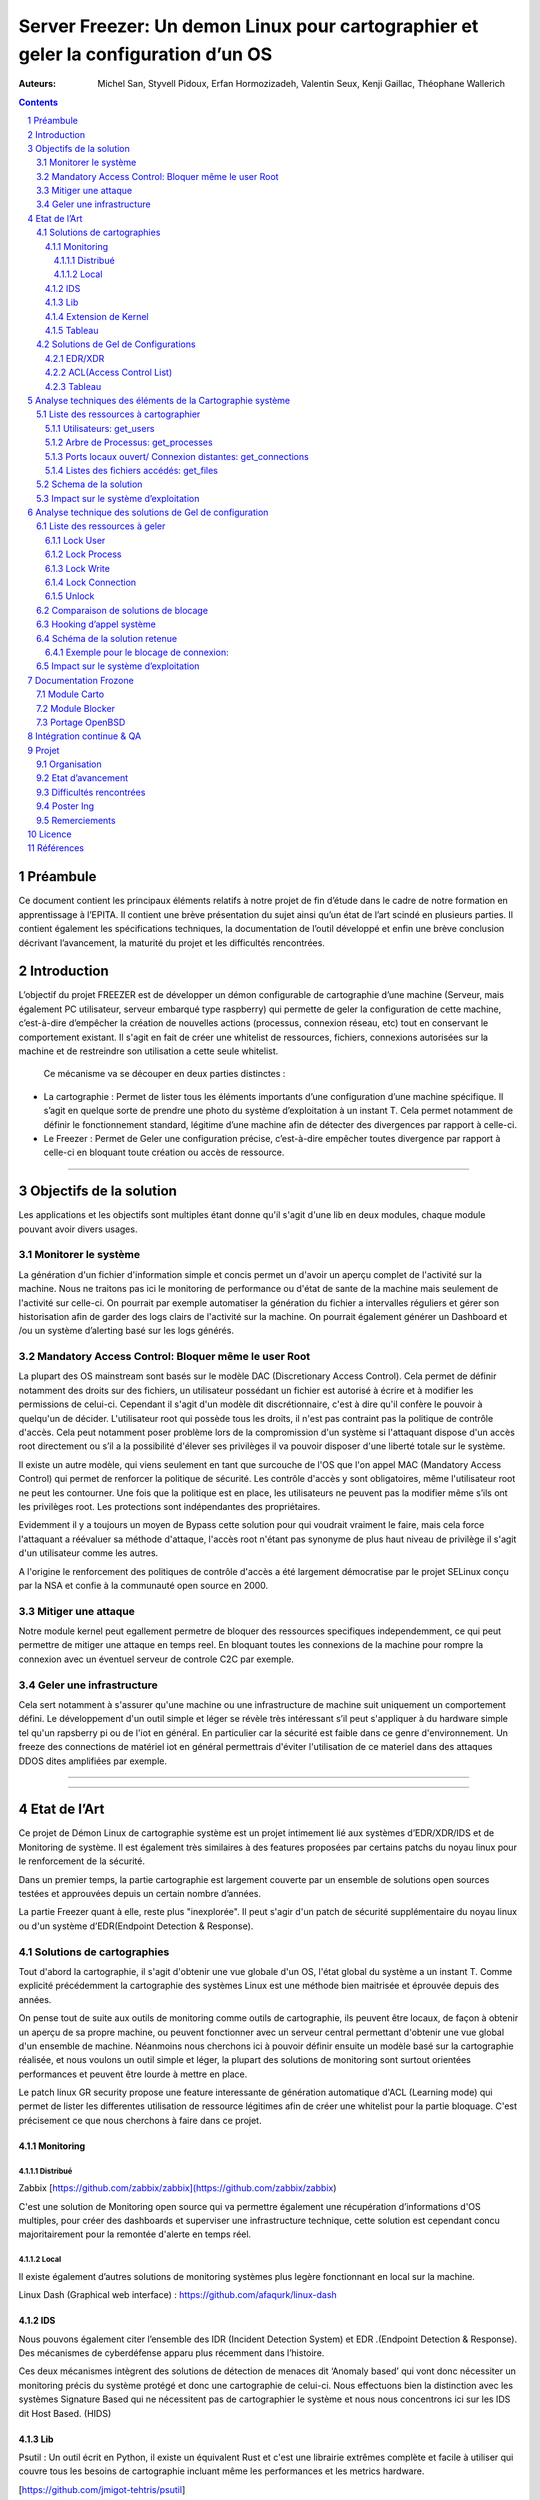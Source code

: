 ========================================================================================================================
Server Freezer: Un demon Linux pour cartographier et geler la configuration d’un OS
========================================================================================================================


:Auteurs: Michel San, Styvell Pidoux, Erfan Hormozizadeh, Valentin Seux, Kenji Gaillac, Théophane Wallerich


.. image:: ../img/LSE-logo.png
        :scale: 500


.. contents::



.. section-numbering::




Préambule
==========

Ce document contient les principaux éléments relatifs à notre projet de fin d’étude dans le cadre de notre formation en apprentissage à l’EPITA.
Il contient une brève présentation du sujet ainsi qu’un état de l’art scindé en plusieurs parties. Il contient également les spécifications techniques, la documentation de l’outil développé et enfin une brève conclusion décrivant l’avancement, la maturité du projet et les difficultés rencontrées.

Introduction
============


L’objectif du projet FREEZER est de développer un démon configurable de cartographie d’une machine (Serveur, mais également PC utilisateur, serveur embarqué type raspberry) qui permette de geler la configuration de cette machine, c’est-à-dire d’empêcher la création de nouvelles actions (processus, connexion réseau, etc) tout en conservant le comportement existant. Il s'agit en fait de créer une whitelist de ressources, fichiers, connexions autorisées sur la machine et de restreindre son utilisation a cette seule whitelist.

 Ce mécanisme va se découper en deux parties distinctes :

- La cartographie : Permet de lister tous les éléments importants d’une configuration d’une machine spécifique. Il s’agit en quelque sorte de prendre une photo du système d’exploitation à un instant T. Cela permet notamment de définir le fonctionnement standard, légitime d’une machine afin de détecter des divergences par rapport à celle-ci.

- Le Freezer : Permet de Geler une configuration précise, c’est-à-dire empêcher toutes divergence par rapport à celle-ci en bloquant toute création ou accès de ressource.

====

Objectifs de la solution
========================

Les applications et les objectifs sont multiples étant donne qu'il s'agit d'une lib en deux modules, chaque module pouvant avoir divers usages.

Monitorer le système
++++++++++++++++++++



La génération d'un fichier d'information simple et concis permet un d'avoir un aperçu complet de l'activité sur la machine. Nous ne traitons pas ici le monitoring de performance ou d'état de sante de la machine mais seulement de l'activité sur celle-ci. On pourrait par exemple automatiser la génération du fichier a intervalles réguliers et gérer son historisation afin de garder des logs clairs de l'activité sur la machine. On pourrait également générer un Dashboard et /ou un système d’alerting basé sur les logs générés.


Mandatory Access Control: Bloquer même le user Root
++++++++++++++++++++++++++++++++++++++++++++++++++++

La plupart des OS mainstream sont basés sur le modèle DAC (Discretionary Access Control). Cela permet de définir notamment des droits sur des fichiers, un utilisateur possédant un fichier est autorisé à écrire et à modifier les permissions de celui-ci. Cependant il s'agit d'un modèle dit discrétionnaire, c'est à dire qu'il confère le pouvoir à quelqu'un de décider. L'utilisateur root qui possède tous les droits, il n'est pas contraint pas la politique de contrôle d'accès. Cela peut notamment poser problème lors de la compromission d'un système si l'attaquant dispose d'un accès root directement ou s’il a la possibilité d'élever ses privilèges il va pouvoir disposer d'une liberté totale sur le système.

Il existe un autre modèle, qui viens seulement en tant que surcouche de l'OS que l'on appel MAC (Mandatory Access Control) qui permet de renforcer la politique de sécurité. Les contrôle d'accès y sont obligatoires, même l'utilisateur root ne peut les contourner. Une fois que la politique est en place, les utilisateurs ne peuvent pas la modifier même s’ils ont les privilèges root. Les protections sont indépendantes des propriétaires.


Evidemment il y a toujours un moyen de Bypass cette solution pour qui voudrait vraiment le faire, mais cela force l'attaquant a réévaluer sa méthode d'attaque, l'accès root n'étant pas synonyme de plus haut niveau de privilège il s'agit d'un utilisateur comme les autres.

A l'origine le renforcement des politiques de contrôle d'accès a été largement démocratise par le projet SELinux conçu par la NSA et confie à la communauté open source en 2000.


Mitiger une attaque
+++++++++++++++++++

Notre module kernel peut egallement permetre de bloquer des ressources specifiques independemment, ce qui peut permettre de mitiger une attaque en temps reel. En bloquant toutes les connexions de la machine pour rompre la connexion avec un éventuel serveur de controle C2C par exemple.

Geler une infrastructure
++++++++++++++++++++++++

Cela sert notamment à s'assurer qu'une machine ou une infrastructure de machine suit uniquement un comportement défini. Le développement d'un outil simple et léger se révèle très intéressant s’il peut s'appliquer à du hardware simple tel qu'un rapsberry pi ou de l'iot en général. En particulier car la sécurité est faible dans ce genre d'environnement. Un freeze des connections de matériel iot en général permettrais d'éviter l'utilisation de ce materiel dans des attaques DDOS dites amplifiées par exemple.

====

====


Etat de l’Art
=================

Ce projet de Démon Linux de cartographie système est un projet intimement lié aux systèmes d’EDR/XDR/IDS et de Monitoring de système. Il est également très similaires à des features proposées par certains patchs du noyau linux pour le renforcement de la sécurité.

Dans un premier temps, la partie cartographie est largement couverte par un ensemble de solutions open sources testées et approuvées depuis un certain nombre d’années.

La partie Freezer quant à elle, reste plus "inexplorée". Il peut s'agir d'un patch de sécurité supplémentaire du noyau linux ou d'un système d’EDR(Endpoint Detection & Response).

Solutions de cartographies
++++++++++++++++++++++++++

Tout d'abord la cartographie, il s'agit d'obtenir une vue globale d'un OS, l'état global du système a un instant T.
Comme explicité précédemment la cartographie des systèmes Linux est une méthode bien maitrisée et éprouvée depuis des années.

On pense tout de suite aux outils de monitoring comme outils de cartographie, ils peuvent être locaux, de façon à obtenir un aperçu de sa propre machine, ou peuvent fonctionner avec un serveur central permettant d'obtenir une vue global d'un ensemble de machine.
Néanmoins nous cherchons ici à pouvoir définir ensuite un modèle basé sur la cartographie réalisée, et nous voulons un outil simple et léger, la plupart des solutions de monitoring sont surtout orientées performances et peuvent être lourde à mettre en place.

Le patch linux GR security propose une feature interessante de génération automatique d'ACL (Learning mode) qui permet de lister les differentes utilisation de ressource légitimes afin de créer une whitelist pour la partie bloquage. C'est précisement ce que nous cherchons à faire dans ce projet.


Monitoring
##########

Distribué
---------

Zabbix [https://github.com/zabbix/zabbix](https://github.com/zabbix/zabbix)

C'est une solution de Monitoring open source qui va permettre également une récupération d’informations d'OS multiples, pour créer des dashboards et superviser une infrastructure technique, cette solution est cependant concu majoritairement pour la remontée d'alerte en temps réel.


Local
-----

Il existe également d’autres solutions de monitoring systèmes plus legère fonctionnant en local sur la machine.

Linux Dash (Graphical web interface) : https://github.com/afaqurk/linux-dash

IDS
###

Nous pouvons également citer l’ensemble des IDR (Incident Detection System) et EDR .(Endpoint Detection & Response). Des mécanismes de cyberdéfense apparu plus récemment dans l’histoire.

Ces deux mécanismes intègrent des solutions de détection de menaces dit ‘Anomaly based’ qui vont donc nécessiter un monitoring précis du système protégé et donc une cartographie de celui-ci. Nous effectuons bien la distinction avec les systèmes Signature Based qui ne nécessitent pas de cartographier le système et nous nous concentrons ici sur les IDS dit Host Based. (HIDS)


Lib
###

Psutil : Un outil écrit en Python, il existe un équivalent Rust et c'est une librairie extrêmes complète et facile à utiliser qui couvre tous les besoins de cartographie incluant même les performances et les metrics hardware.

[https://github.com/jmigot-tehtris/psutil]

Extension de Kernel
###################

Le module GR Security une extension pour le kernel linux qui en augmente sa sécurité, présente une feature de cartographie et de gel comme nous le verrons dans la partie suivante. Il s’agit d’un patch à appliquer au kernel et qui va lui apporter des features supplémentaires, notamment les Mandatory control list.
GR Security possède une feature très intéressante qu’ils appellent le Learning Mode et qui permet en analysant l’activité sur une machine de définir une ACL précise et restrictive. C'est en fait une cartographie des ressources permettant la création d'une whitelist utilisée dans la partie "bloquage" de ressource.

GR Security : [https://github.com/linux-scraping/linux-grsecurity]

Nous pourrions continuer cette liste avec une multitude de solutions utilisant le même concept de cartographie système. Il est relativement facile de trouver des solutions open sources pour ce type d’analyse, nous nous contenterons donc de l’open source pour la partie cartographie.

Tableau
#######

+-----------------------------+--------------------------------+--------------------+-------------------------+------------------+------------------------------+-----------------------------+------------------+-----------------------------------------+----------------------------+
| Name                        | Type                           | Lang               | OPEN/COMMERCIAL         | get  users       | get  processes               | get connections             | get  files       | Others                                  | OpenBsd  Compatible        |
+=============================+================================+====================+=========================+==================+==============================+=============================+==================+=========================================+============================+
| psutil Python               | lib                            | Python             | OPEN                    | V                | V                            | V                           | V                | Performance + hardware metrics          | V                          |
+-----------------------------+--------------------------------+--------------------+-------------------------+------------------+------------------------------+-----------------------------+------------------+-----------------------------------------+----------------------------+
| psutil Rust                 | lib                            | Rust               | OPEN                    | V                | V                            | V                           | V                | Performance + hardware metrics          | V                          |
+-----------------------------+--------------------------------+--------------------+-------------------------+------------------+------------------------------+-----------------------------+------------------+-----------------------------------------+----------------------------+
| px                          | lib                            | Python             | OPEN                    | V                | V                            | V                           | V                | Performance +hardware metrics           | V                          |
+-----------------------------+--------------------------------+--------------------+-------------------------+------------------+------------------------------+-----------------------------+------------------+-----------------------------------------+----------------------------+
| libstatgrab                 | lib                            | C                  | OPEN                    | V                | V                            | F                           | F                | Performance metrics, filesystem, mutex  | V                          |
+-----------------------------+--------------------------------+--------------------+-------------------------+------------------+------------------------------+-----------------------------+------------------+-----------------------------------------+----------------------------+
| Linux Dash                  | UI Dashboard                   | MULTI (JS)         | OPEN                    | V                | V                            | V                           | V                | Performances metrics                    | F                          |
+-----------------------------+--------------------------------+--------------------+-------------------------+------------------+------------------------------+-----------------------------+------------------+-----------------------------------------+----------------------------+
| Nagios                      | Supervision distribuée         | C                  | OPEN                    | V                | V                            | V                           | F                | Performances metrics                    | V                          |
+-----------------------------+--------------------------------+--------------------+-------------------------+------------------+------------------------------+-----------------------------+------------------+-----------------------------------------+----------------------------+
| GR Security(Learning mode)  | Linux extension, Kernel Patch  | C                  | OPEN                    | V                | V                            | V                           | V                | Automated ACL generation                | F                          |
+-----------------------------+--------------------------------+--------------------+-------------------------+------------------+------------------------------+-----------------------------+------------------+-----------------------------------------+----------------------------+
| what_file                   | Utility                        | Python             | OPEN                    | F                | V                            | F                           | V                |                                         | V                          |
+-----------------------------+--------------------------------+--------------------+-------------------------+------------------+------------------------------+-----------------------------+------------------+-----------------------------------------+----------------------------+
| Interact Software           | Supervision distribuée         | C++/C#             | COM                     | V                | V                            | V                           | F                |                                         | F(Windows)                 |
+-----------------------------+--------------------------------+--------------------+-------------------------+------------------+------------------------------+-----------------------------+------------------+-----------------------------------------+----------------------------+




Solutions de Gel de Configurations
++++++++++++++++++++++++++++++++++

La fonction de Freeze est-elle moins explorée, c’est principalement une feature des EDR/XDR, qui permet de contenir une menace lorsque celle-ci est détéctée sur une des machines surveillées. Une « réaction immunitaire”.
Il peut également s'agir des politiques d'ACL plus pousse permise par des patch du kernel (module kernel).




EDR/XDR
########

On peut citer tout d'abord l'outil commercial Crowstrike, et son falcon agent sensor deployable sur un grand nombre d'OS. C'est l'un des leaders actuels en matière d'EDR et de défense active. Il permet des features de gel, ou de contention qui permet de bloquer des ressources ou des connexions.

Pour citer un exemple français, l’Open XDR Plateform regroupe un ensemble de solution de cyber sécurité française, pour couvrir l’ensemble des problématiques pour le entreprises, le but étant de concurrencer les géants du secteur. Parmi ses solutions, l’XDR Harfang lab contient un outil de remédiation qui permet d’isoler des machines précises, c’est-à-dire bloquer des connexions réseaux ainsi que d’empêcher la création de nouveaux processus précis. Cette solution est recommandée par l'ANSSI. La solution Thetris est également française(Bordeaux).

L’étude des features de ses solutions est relativement compliqués, les documentations techniques précises sont relativement rares, majoritairement remplacées par des documents publicitaires/marketing sans réel valeurs techniques et qui obfusque le détail des fonctionnalités. Lorsque l’information n’est pas disponible publiquement nous choisirons le symbole ? dans le tableau suivant.

ACL(Access Control List)
#############################

C'est une gestion plus poussée des contrôles d'accès que propose le module kernel gr-security ou encore RSBAC. La génération de ces whitelist peut être laissée à l'administrateur, ou génèrée (appris) automatiquement pour gr-security.


Tableau
#######

+-----------------------------------+-----------------------+-------------------+----------------------+-----------------------+--------------------+--------------------------------+---------------------+------------------------+------------------------------------+
| Name                              | Type                  | Lang              | OPEN/COMMERCIAL      | Block Users           | Block Proc         | Block    Connexion             | Block Files         | Freeze ALL             | OpenBsd Compatible                 |
+===================================+=======================+===================+======================+=======================+====================+================================+=====================+========================+====================================+
| Crowstrike                        | EDR                   | ?                 | COM                  | ?                     | V                  | V                              | ?                   | F                      | V                                  |
+-----------------------------------+-----------------------+-------------------+----------------------+-----------------------+--------------------+--------------------------------+---------------------+------------------------+------------------------------------+
| Darktrace                         | EDR                   | ?                 | COM                  | ?                     | V                  | V                              | ?                   | ?                      | ?                                  |
+-----------------------------------+-----------------------+-------------------+----------------------+-----------------------+--------------------+--------------------------------+---------------------+------------------------+------------------------------------+
| GR-Security                       | Kernel patch          | C                 | OPEN                 | V                     | V                  | V                              | V                   | V                      | F                                  |
+-----------------------------------+-----------------------+-------------------+----------------------+-----------------------+--------------------+--------------------------------+---------------------+------------------------+------------------------------------+
| RSBAC                             | Kernel patch          | C                 | OPEN                 | V                     | V                  | V                              | V                   | V                      | F                                  |
+-----------------------------------+-----------------------+-------------------+----------------------+-----------------------+--------------------+--------------------------------+---------------------+------------------------+------------------------------------+
| Thetris                           | XDR                   | ?                 | COM                  | ?                     | ?                  | ?                              | ?                   | ?                      | F                                  |
+-----------------------------------+-----------------------+-------------------+----------------------+-----------------------+--------------------+--------------------------------+---------------------+------------------------+------------------------------------+
| Harfang Lab                       | XDR                   | ?                 | COM                  | ?                     | V                  | V                              | ?                   | ?                      | ?                                  |
+-----------------------------------+-----------------------+-------------------+----------------------+-----------------------+--------------------+--------------------------------+---------------------+------------------------+------------------------------------+




Analyse techniques des éléments de la Cartographie système
==========================================================

La cartographie du système va se résumer à la collectes d’informations, on demande au système de nous renvoyer un certain nombre d’informations que l’on va structurer de sorte à obtenir un aperçu complet du système. Cette partie va se résumer dans un premier temps à la création de 3 fonctions C au sein de notre librairie.

Liste des ressources à cartographier
++++++++++++++++++++++++++++++++++++


Utilisateurs: get_users
########################

L’idée ici va être de récupérer la liste des utilisateurs de la machine, connectés ou non.

Commande Linux : w

Arbre de Processus: get_processes
##################################

Concernant les processus actifs sur la machine, il est indispensable d’obtenir un arbre structuré contenant l’ensemble des processus lancés et leur provenenance.

Commande Linux : top

Ports locaux ouvert/ Connexion distantes: get_connections
#########################################################

Il est primordial de connaitre précisément l’ensemble des points d’accès à une machine, c’est-à-dire la liste des port locaux ouvert, et les connexions actives à une machine ainsi que les protocoles utilisés.

Commande Linux : netstat

Listes des fichiers accédés: get_files
######################################

Ia liste des fichiers ouverts ainsi que leurs proprietés (proprietaires, droits…) Va permettre de completer l’overview du Système.

Schema de la solution
++++++++++++++++++++++

.. image:: ../img/Carto.png
        :scale: 300

Impact sur le système d’exploitation
++++++++++++++++++++++++++++++++++++

Cette partie est extrêmement légère en terme de charge pour le système d’exploitation car elle n’utilise aucune surcharge particulière et s’occupe uniquement de consulter des informations via des fichiers/mécanismes Linux prévus pour cela. Nous considèrerons comme **négligeable** l’impact de notre module de cartographie sur le Système d’Exploitation.

Analyse technique des solutions de Gel de configuration
===========================================================

Cette Partie va décrire les solutions techniques mises en place afin de permettre un Gel de la configuration de la machine. Elle va être basée sur un principe que l’on appelle Hooking d’appel système pour avoir le maximum de contrôle sur le système d’exploitation hôte. Pour permettre en particulier le bloquage de l’utilisateur root.


Liste des ressources à geler
++++++++++++++++++++++++++++

A COMPLETER

Lock User
#########

Lock Process
############

Lock Write
##########

Lock Connection
###############

Unlock
#######

Pour avoir une solution tout à fait fonctionnelle elle doit permettre de déverrouiller/dégeler une ressource, afin de ne pas paralyser le système.

.. warning::

	A noter que cette fonction doit être sécurisée si l’on veut définir une vraie politique de Mandatory Access control, le but est de compliquer la tâche pour l’attaquant même si celui-ci dispose des privilèges root il ne doit pas pouvoir unlock lui-même les ressources.


Comparaison de solutions de blocage
++++++++++++++++++++++++++++++++++++


+---------------------+-------------+-------------+--------------+-----------+
| Nom                 | Scope       | Simplicité  | Portabilité  | Contrôle  |
+=====================+=============+=============+==============+===========+
| Wrapper Shell       | Userland    | OUI         | OUI          | NON       |
+---------------------+-------------+-------------+--------------+-----------+
| /etc/ld.so.preload  | Userland    | OUI         | OUI          | !         |
+---------------------+-------------+-------------+--------------+-----------+
| Module kernel       | Kernelland  | !           | !            | OUI       |
+---------------------+-------------+-------------+--------------+-----------+


Hooking d’appel système
+++++++++++++++++++++++

Le hooking ou « Contournement » d’appel système va permettre un placement strategique au sein du système d’exploitation. Les syscall faisant le lien entre Userland et KernelLand, détourner/contrôler ceux-ci permet un contrôle total sur les fonctions vitales du système. Cela va donc nous permettre de bloquer différents mécanismes de façon certaine. Meme l'utilisateur root sera contraint par ce blocage.


Schéma de la solution retenue
+++++++++++++++++++++++++++++

.. image:: ../img/hook.png
	 :scale: 400

Exemple pour le blocage de connexion:
######################################

.. image:: ../img/hook1.png
	 :scale: 400

Impact sur le système d’exploitation
++++++++++++++++++++++++++++++++++++

A TESTER

L’impact sur le Système d’exploitation va cette fois-ci être non négligeable puisque l’on va surcharger chaque appel système. Cela va consister dans les fait a un parcours de tableau de taille maximum 1024?? a chaque appel système hooké.



Documentation Frozone
======================

Module Carto
++++++++++++

Module Blocker
++++++++++++++

Portage OpenBSD
+++++++++++++++

freezer/Makefile : lib/modules/build

carto/src/utils.h : <error.h> not found --> include <err.h> , error() --> err()

carto/include/carto.h : <utmpx.h> not found --> include <utmp.h> , struct utmpx --> struct utmp

Intégration continue & QA
=========================

Nous avons mis en place une pipeline de developpement sur gitlab utilisant plusieurs technologies :

.. image:: ../img/hook2.png
	 :scale: 400

- Import des différents modules via Docker
- Analyse static de code cpplint
- Build du code C via meson sous Ubuntu 22.04
- SAST avec semgrep et des regles basic de sécurité pour détecter des simples cas de buffer overflow ou d'injection de code.
- Test Unitaires CUnit


Projet
======

Cette partie décrit l'organisation et terme de ressource et de temps ainsi que l'état d'avancement de notre Projet de Fin d'étude.

Organisation
+++++++++++++

- Michel San: gestion de la pipeline Gitlab + Vagrant / Dev Freezer

- Styvell Pidoux: Dev Freezer

- Kenji Gaillac: Partie Cartographie

- Valentin Seux: Dev Cartographie

- Erfan Hormozizadeh: Portage OpenBsd

- Theophane Wallerich: Gestion de projet, redaction rapport / Test de performances

Les developpeurs se chargent d'écrire les test unitaires/fonctionnelles concernant leur partie.

Etat d’avancement
+++++++++++++++++

Le projet contient a l'heure actuelle.

Une solution fonctionnelle sous Ubuntu 20.04:

- Une api de 4 fonctions permettant de generer un fichier contenant la cartographie du systeme

- Un module kernel contenenant des fonctions permeattant de bloquer les syscall relatifs aux ressources (users,process,files,connections) et de debloquer les ressources fonctionnant avec une whiteliste permmettant d'authoriser des utilisations de syscall pour certains utilisateur ou process.

A COMPLETER


Difficultés rencontrées
+++++++++++++++++++++++

- Utilisation de C pour la partie Userland

- Portage sous OpenBsd du module Kernel

A COMPLETER


Poster Ing
++++++++++

Remerciements
+++++++++++++

LSE (Laboratoire de Securité d'EPITA)
Pierre Parrend pour le suivi "iteratif" et l'orientation technique du projet

Licence
========

A COMPLETER


Références
===========


Man Linux

https://www.linux.com/news/securing-linux-mandatory-access-controls/

https://www.kernel.org/

[https://syscalls64.paolostivanin.com/]

[http://www.ouah.org/LKM_HACKING.html%23I.1]

Cyber Imunnity: A bio inspired Cyber defence System [https://link.springer.com/chapter/10.1007/978-3-319-56154-7_19]


